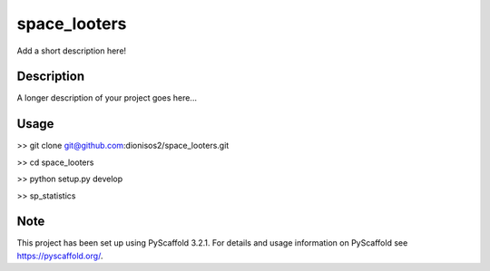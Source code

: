 =============
space_looters
=============


Add a short description here!


Description
===========

A longer description of your project goes here...

Usage
===========

>> git clone git@github.com:dionisos2/space_looters.git

>> cd space_looters

>> python setup.py develop

>> sp_statistics

Note
====

This project has been set up using PyScaffold 3.2.1. For details and usage
information on PyScaffold see https://pyscaffold.org/.
